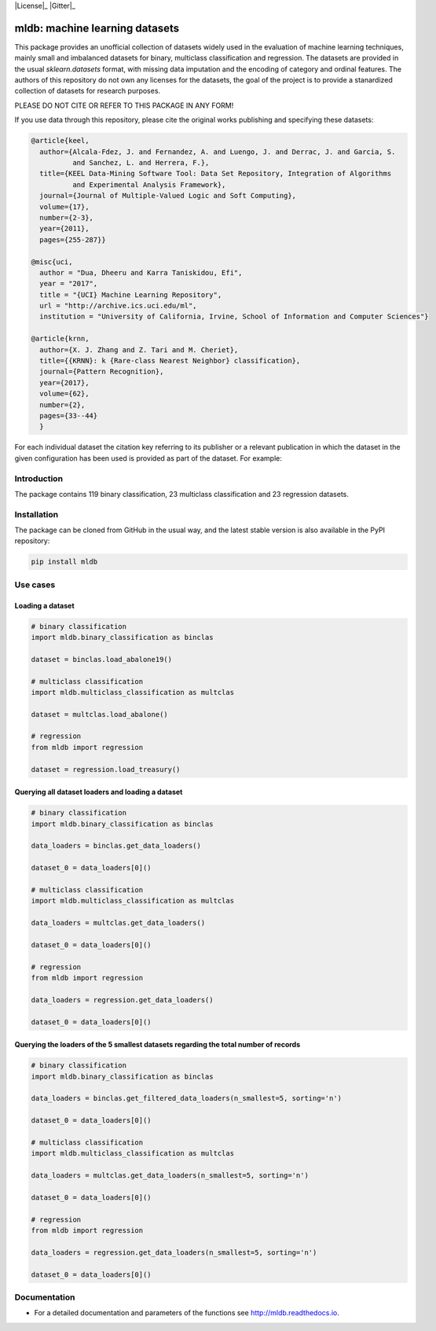 |TravisCI|_ |CircleCI|_ |GitHub|_ |Codecov|_ |ReadTheDocs|_ |PythonVersion|_ |PyPi|_ |License|_ |Gitter|_

.. |TravisCI| image:: https://travis-ci.org/gykovacs/mldb.svg?branch=master
.. _TravisCI: https://travis-ci.org/gykovacs/mldb

.. |CircleCI| image:: https://circleci.com/gh/gykovacs/mldb.svg?style=svg
.. _CircleCI: https://circleci.com/gh/gykovacs/mldb

.. |GitHub| image:: https://github.com/gykovacs/mldb/workflows/Python%20package/badge.svg?branch=master
.. _GitHub: https://github.com/gykovacs/mldb/workflows/Python%20package/badge.svg?branch=master

.. |Codecov| image:: https://codecov.io/gh/gykovacs/mldb/branch/master/graph/badge.svg?token=GQNNasvi4z
.. _Codecov: https://codecov.io/gh/gykovacs/mldb

.. |ReadTheDocs| image:: https://readthedocs.org/projects/mldb/badge/?version=latest
.. _ReadTheDocs: https://mldb.readthedocs.io/en/latest/?badge=latest

.. |PythonVersion| image:: https://img.shields.io/badge/python-3.7%20%7C%203.8%20%7C%203.9%20%7C%203.10-brightgreen
.. _PythonVersion: https://img.shields.io/badge/python-3.7%20%7C%203.8%20%7C%203.9%20%7C%203.10-brightgreen

.. |PyPi| image:: https://badge.fury.io/py/mldb.svg
.. _PyPi: https://badge.fury.io/py/mldb

mldb: machine learning datasets
###############################

This package provides an unofficial collection of datasets widely used in the evaluation of machine learning
techniques, mainly small and imbalanced datasets for binary, multiclass classification and regression. The
datasets are provided in the usual `sklearn.datasets` format, with missing data imputation and the encoding
of category and ordinal features. The authors of this repository do not own any licenses for the datasets,
the goal of the project is to provide a stanardized collection of datasets for research purposes.

PLEASE DO NOT CITE OR REFER TO THIS PACKAGE IN ANY FORM!

If you use data through this repository, please cite the original works publishing and specifying these datasets:

.. code-block:: BibTex

  @article{keel,
    author={Alcala-Fdez, J. and Fernandez, A. and Luengo, J. and Derrac, J. and Garcia, S.
            and Sanchez, L. and Herrera, F.},
    title={KEEL Data-Mining Software Tool: Data Set Repository, Integration of Algorithms
            and Experimental Analysis Framework},
    journal={Journal of Multiple-Valued Logic and Soft Computing},
    volume={17},
    number={2-3},
    year={2011},
    pages={255-287}}

  @misc{uci,
    author = "Dua, Dheeru and Karra Taniskidou, Efi",
    year = "2017",
    title = "{UCI} Machine Learning Repository",
    url = "http://archive.ics.uci.edu/ml",
    institution = "University of California, Irvine, School of Information and Computer Sciences"}

  @article{krnn,
    author={X. J. Zhang and Z. Tari and M. Cheriet},
    title={{KRNN}: k {Rare-class Nearest Neighbor} classification},
    journal={Pattern Recognition},
    year={2017},
    volume={62},
    number={2},
    pages={33--44}
    }

For each individual dataset the citation key referring to its publisher or a relevant publication
in which the dataset in the given configuration has been used is provided as part of the dataset.
For example:

.. code-block:: python
  # binary classification
  >> import mldb.binary_classification as binclas

  >> dataset = bin_clas.load_abalone19()
  >> dataset['citation_key']
  'keel'

Introduction
************

The package contains 119 binary classification, 23 multiclass classification and 23 regression datasets.


Installation
************

The package can be cloned from GitHub in the usual way, and the latest stable version is also available in the PyPI repository:

.. code-block:: bash

  pip install mldb

Use cases
*********

Loading a dataset
=================

.. code-block:: python

  # binary classification
  import mldb.binary_classification as binclas

  dataset = binclas.load_abalone19()

  # multiclass classification
  import mldb.multiclass_classification as multclas

  dataset = multclas.load_abalone()

  # regression
  from mldb import regression

  dataset = regression.load_treasury()

Querying all dataset loaders and loading a dataset
==================================================

.. code-block:: python

  # binary classification
  import mldb.binary_classification as binclas

  data_loaders = binclas.get_data_loaders()

  dataset_0 = data_loaders[0]()

  # multiclass classification
  import mldb.multiclass_classification as multclas

  data_loaders = multclas.get_data_loaders()

  dataset_0 = data_loaders[0]()

  # regression
  from mldb import regression

  data_loaders = regression.get_data_loaders()

  dataset_0 = data_loaders[0]()

Querying the loaders of the 5 smallest datasets regarding the total number of records
=====================================================================================

.. code-block:: python

  # binary classification
  import mldb.binary_classification as binclas

  data_loaders = binclas.get_filtered_data_loaders(n_smallest=5, sorting='n')

  dataset_0 = data_loaders[0]()

  # multiclass classification
  import mldb.multiclass_classification as multclas

  data_loaders = multclas.get_data_loaders(n_smallest=5, sorting='n')

  dataset_0 = data_loaders[0]()

  # regression
  from mldb import regression

  data_loaders = regression.get_data_loaders(n_smallest=5, sorting='n')

  dataset_0 = data_loaders[0]()


Documentation
*************

* For a detailed documentation and parameters of the functions see http://mldb.readthedocs.io.
